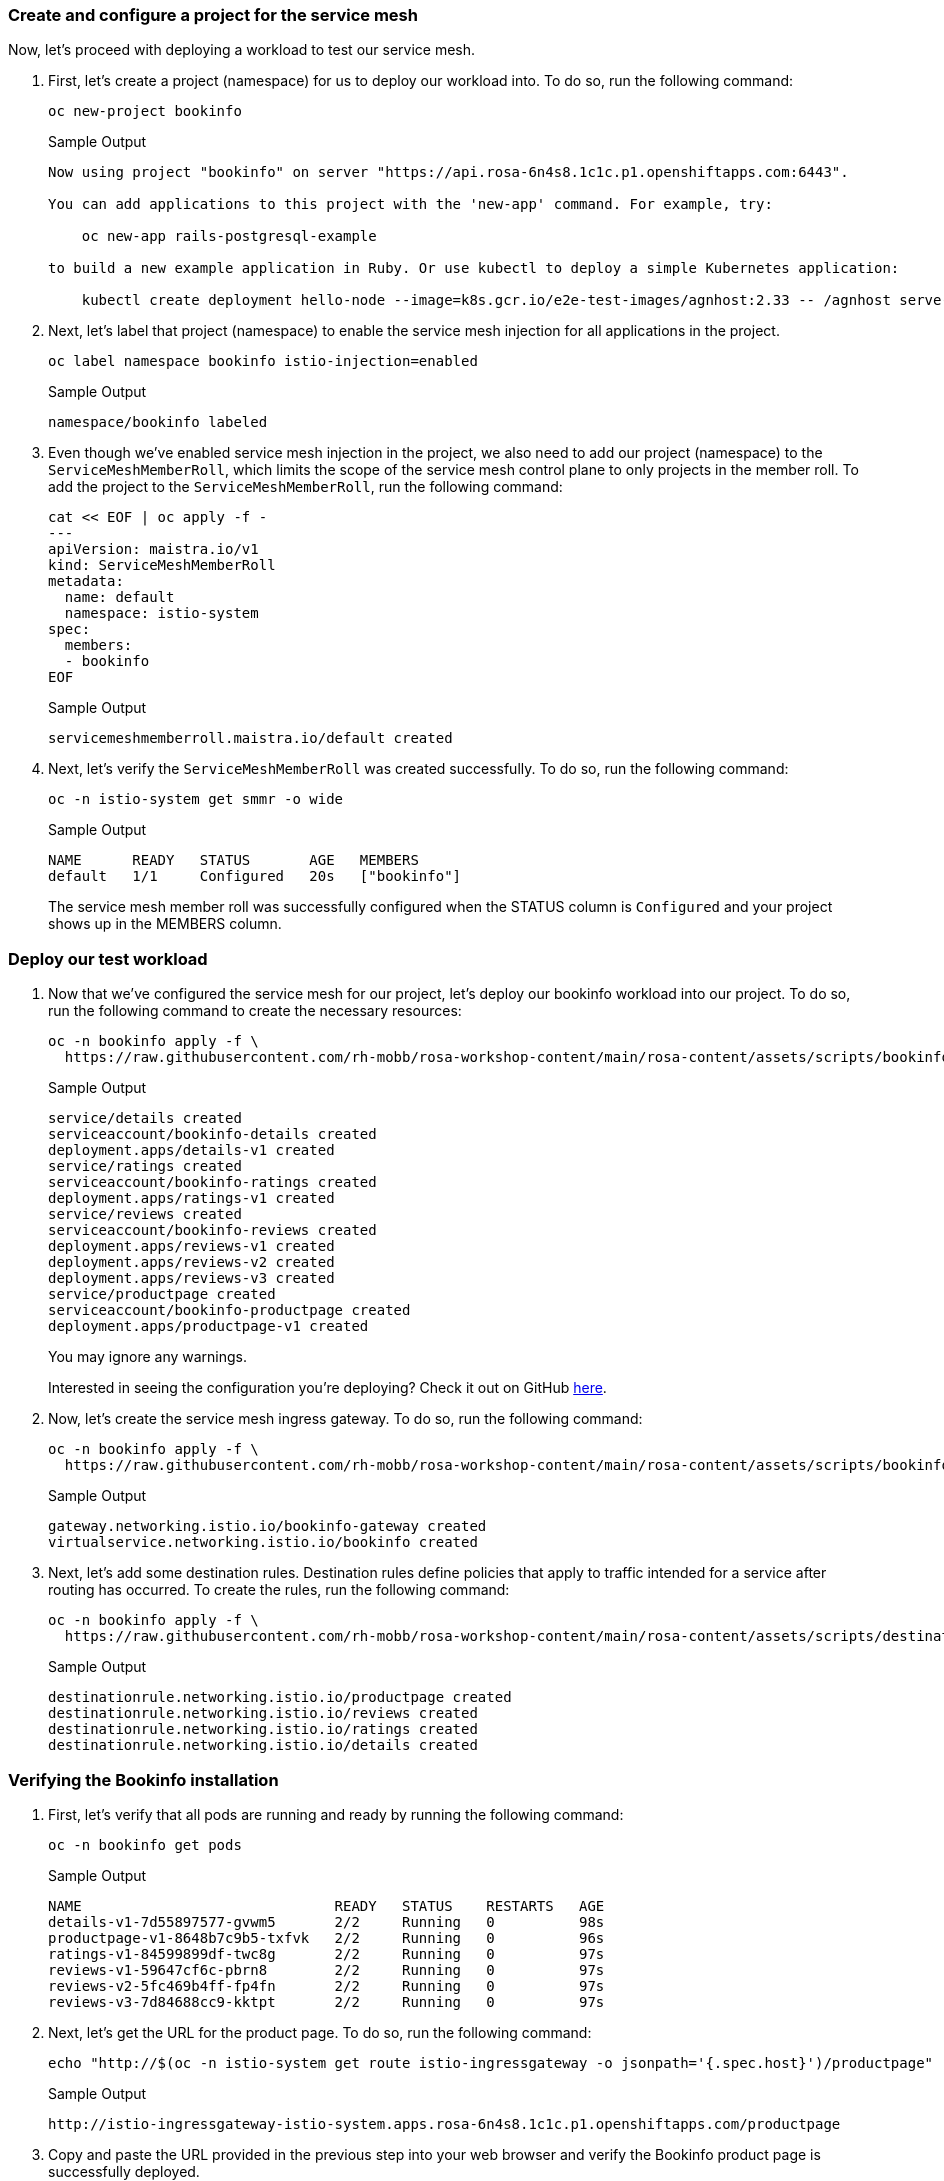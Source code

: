 === Create and configure a project for the service mesh

Now, let's proceed with deploying a workload to test our service mesh.

. First, let's create a project (namespace) for us to deploy our workload into.
To do so, run the following command:
+
[source,sh,role=execute]
----
oc new-project bookinfo
----
+
.Sample Output
[source,text,options=nowrap]
----
Now using project "bookinfo" on server "https://api.rosa-6n4s8.1c1c.p1.openshiftapps.com:6443".

You can add applications to this project with the 'new-app' command. For example, try:

    oc new-app rails-postgresql-example

to build a new example application in Ruby. Or use kubectl to deploy a simple Kubernetes application:

    kubectl create deployment hello-node --image=k8s.gcr.io/e2e-test-images/agnhost:2.33 -- /agnhost serve-hostname
----

. Next, let's label that project (namespace) to enable the service mesh injection for all applications in the project.
+
[source,sh,role=execute]
----
oc label namespace bookinfo istio-injection=enabled
----
+
.Sample Output
[source,text,options=nowrap]
----
namespace/bookinfo labeled
----

. Even though we've enabled service mesh injection in the project, we also need to add our project (namespace) to the `ServiceMeshMemberRoll`, which limits the scope of the service mesh control plane to only projects in the member roll.
To add the project to the `ServiceMeshMemberRoll`, run the following command:
+
[source,sh,role=execute]
----
cat << EOF | oc apply -f -
---
apiVersion: maistra.io/v1
kind: ServiceMeshMemberRoll
metadata:
  name: default
  namespace: istio-system
spec:
  members:
  - bookinfo
EOF
----
+
.Sample Output
[source,text,options=nowrap]
----
servicemeshmemberroll.maistra.io/default created
----

. Next, let's verify the `ServiceMeshMemberRoll` was created successfully.
To do so, run the following command:
+
[source,sh,role=execute]
----
oc -n istio-system get smmr -o wide
----
+
.Sample Output
[source,text,options=nowrap]
----
NAME      READY   STATUS       AGE   MEMBERS
default   1/1     Configured   20s   ["bookinfo"]
----
+
The service mesh member roll was successfully configured when the STATUS column is `Configured` and your project shows up in the MEMBERS column.

=== Deploy our test workload

. Now that we've configured the service mesh for our project, let's deploy our bookinfo workload into our project.
To do so, run the following command to create the necessary resources:
+
[source,sh,role=execute]
----
oc -n bookinfo apply -f \
  https://raw.githubusercontent.com/rh-mobb/rosa-workshop-content/main/rosa-content/assets/scripts/bookinfo.yaml
----
+
.Sample Output
[source,text,options=nowrap]
----
service/details created
serviceaccount/bookinfo-details created
deployment.apps/details-v1 created
service/ratings created
serviceaccount/bookinfo-ratings created
deployment.apps/ratings-v1 created
service/reviews created
serviceaccount/bookinfo-reviews created
deployment.apps/reviews-v1 created
deployment.apps/reviews-v2 created
deployment.apps/reviews-v3 created
service/productpage created
serviceaccount/bookinfo-productpage created
deployment.apps/productpage-v1 created
----
+
You may ignore any warnings.
+
Interested in seeing the configuration you're deploying?
Check it out on GitHub https://github.com/rh-mobb/rosa-workshop-content/blob/main/rosa-content/assets/scripts/bookinfo.yaml[here].

. Now, let's create the service mesh ingress gateway.
To do so, run the following command:
+
[source,sh,role=execute]
----
oc -n bookinfo apply -f \
  https://raw.githubusercontent.com/rh-mobb/rosa-workshop-content/main/rosa-content/assets/scripts/bookinfo-gateway.yaml
----
+
.Sample Output
[source,text,options=nowrap]
----
gateway.networking.istio.io/bookinfo-gateway created
virtualservice.networking.istio.io/bookinfo created
----

. Next, let's add some destination rules.
Destination rules define policies that apply to traffic intended for a service after routing has occurred.
To create the rules, run the following command:
+
[source,sh,role=execute]
----
oc -n bookinfo apply -f \
  https://raw.githubusercontent.com/rh-mobb/rosa-workshop-content/main/rosa-content/assets/scripts/destination-rule-all.yaml
----
+
.Sample Output
[source,text,options=nowrap]
----
destinationrule.networking.istio.io/productpage created
destinationrule.networking.istio.io/reviews created
destinationrule.networking.istio.io/ratings created
destinationrule.networking.istio.io/details created
----

=== Verifying the Bookinfo installation

. First, let's verify that all pods are running and ready by running the following command:
+
[source,sh,role=execute]
----
oc -n bookinfo get pods
----
+
.Sample Output
[source,text,options=nowrap]
----
NAME                              READY   STATUS    RESTARTS   AGE
details-v1-7d55897577-gvwm5       2/2     Running   0          98s
productpage-v1-8648b7c9b5-txfvk   2/2     Running   0          96s
ratings-v1-84599899df-twc8g       2/2     Running   0          97s
reviews-v1-59647cf6c-pbrn8        2/2     Running   0          97s
reviews-v2-5fc469b4ff-fp4fn       2/2     Running   0          97s
reviews-v3-7d84688cc9-kktpt       2/2     Running   0          97s
----

. Next, let's get the URL for the product page.
To do so, run the following command:
+
[source,sh,role=execute]
----
echo "http://$(oc -n istio-system get route istio-ingressgateway -o jsonpath='{.spec.host}')/productpage"
----
+
.Sample Output
[source,text,options=nowrap]
----
http://istio-ingressgateway-istio-system.apps.rosa-6n4s8.1c1c.p1.openshiftapps.com/productpage
----

. Copy and paste the URL provided in the previous step into your web browser and verify the Bookinfo product page is successfully deployed.
+
You should see a book review of "The Comedy of Errors".
